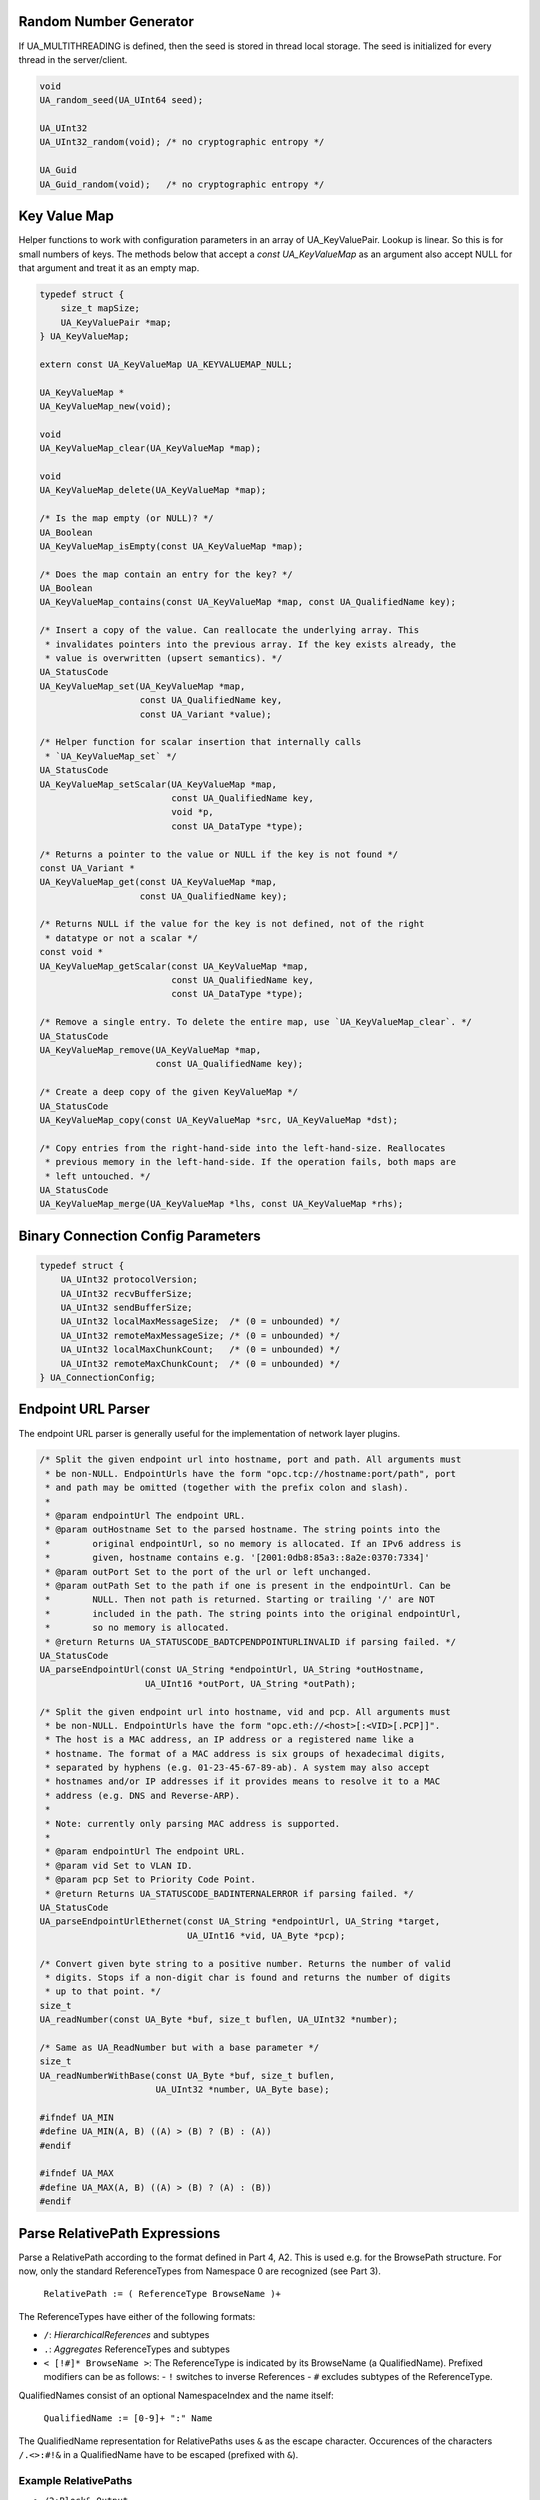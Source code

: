 Random Number Generator
-----------------------
If UA_MULTITHREADING is defined, then the seed is stored in thread
local storage. The seed is initialized for every thread in the
server/client.

.. code-block:: c

   
   void
   UA_random_seed(UA_UInt64 seed);
   
   UA_UInt32
   UA_UInt32_random(void); /* no cryptographic entropy */
   
   UA_Guid
   UA_Guid_random(void);   /* no cryptographic entropy */
   
Key Value Map
-------------
Helper functions to work with configuration parameters in an array of
UA_KeyValuePair. Lookup is linear. So this is for small numbers of keys. The
methods below that accept a `const UA_KeyValueMap` as an argument also accept
NULL for that argument and treat it as an empty map.

.. code-block:: c

   
   typedef struct {
       size_t mapSize;
       UA_KeyValuePair *map;
   } UA_KeyValueMap;
   
   extern const UA_KeyValueMap UA_KEYVALUEMAP_NULL;
   
   UA_KeyValueMap *
   UA_KeyValueMap_new(void);
   
   void
   UA_KeyValueMap_clear(UA_KeyValueMap *map);
   
   void
   UA_KeyValueMap_delete(UA_KeyValueMap *map);
   
   /* Is the map empty (or NULL)? */
   UA_Boolean
   UA_KeyValueMap_isEmpty(const UA_KeyValueMap *map);
   
   /* Does the map contain an entry for the key? */
   UA_Boolean
   UA_KeyValueMap_contains(const UA_KeyValueMap *map, const UA_QualifiedName key);
   
   /* Insert a copy of the value. Can reallocate the underlying array. This
    * invalidates pointers into the previous array. If the key exists already, the
    * value is overwritten (upsert semantics). */
   UA_StatusCode
   UA_KeyValueMap_set(UA_KeyValueMap *map,
                      const UA_QualifiedName key,
                      const UA_Variant *value);
   
   /* Helper function for scalar insertion that internally calls
    * `UA_KeyValueMap_set` */
   UA_StatusCode
   UA_KeyValueMap_setScalar(UA_KeyValueMap *map,
                            const UA_QualifiedName key,
                            void *p,
                            const UA_DataType *type);
   
   /* Returns a pointer to the value or NULL if the key is not found */
   const UA_Variant *
   UA_KeyValueMap_get(const UA_KeyValueMap *map,
                      const UA_QualifiedName key);
   
   /* Returns NULL if the value for the key is not defined, not of the right
    * datatype or not a scalar */
   const void *
   UA_KeyValueMap_getScalar(const UA_KeyValueMap *map,
                            const UA_QualifiedName key,
                            const UA_DataType *type);
   
   /* Remove a single entry. To delete the entire map, use `UA_KeyValueMap_clear`. */
   UA_StatusCode
   UA_KeyValueMap_remove(UA_KeyValueMap *map,
                         const UA_QualifiedName key);
   
   /* Create a deep copy of the given KeyValueMap */
   UA_StatusCode
   UA_KeyValueMap_copy(const UA_KeyValueMap *src, UA_KeyValueMap *dst);
   
   /* Copy entries from the right-hand-side into the left-hand-size. Reallocates
    * previous memory in the left-hand-side. If the operation fails, both maps are
    * left untouched. */
   UA_StatusCode
   UA_KeyValueMap_merge(UA_KeyValueMap *lhs, const UA_KeyValueMap *rhs);
   
Binary Connection Config Parameters
-----------------------------------

.. code-block:: c

   
   typedef struct {
       UA_UInt32 protocolVersion;
       UA_UInt32 recvBufferSize;
       UA_UInt32 sendBufferSize;
       UA_UInt32 localMaxMessageSize;  /* (0 = unbounded) */
       UA_UInt32 remoteMaxMessageSize; /* (0 = unbounded) */
       UA_UInt32 localMaxChunkCount;   /* (0 = unbounded) */
       UA_UInt32 remoteMaxChunkCount;  /* (0 = unbounded) */
   } UA_ConnectionConfig;
   
Endpoint URL Parser
-------------------
The endpoint URL parser is generally useful for the implementation of network
layer plugins.

.. code-block:: c

   
   /* Split the given endpoint url into hostname, port and path. All arguments must
    * be non-NULL. EndpointUrls have the form "opc.tcp://hostname:port/path", port
    * and path may be omitted (together with the prefix colon and slash).
    *
    * @param endpointUrl The endpoint URL.
    * @param outHostname Set to the parsed hostname. The string points into the
    *        original endpointUrl, so no memory is allocated. If an IPv6 address is
    *        given, hostname contains e.g. '[2001:0db8:85a3::8a2e:0370:7334]'
    * @param outPort Set to the port of the url or left unchanged.
    * @param outPath Set to the path if one is present in the endpointUrl. Can be
    *        NULL. Then not path is returned. Starting or trailing '/' are NOT
    *        included in the path. The string points into the original endpointUrl,
    *        so no memory is allocated.
    * @return Returns UA_STATUSCODE_BADTCPENDPOINTURLINVALID if parsing failed. */
   UA_StatusCode
   UA_parseEndpointUrl(const UA_String *endpointUrl, UA_String *outHostname,
                       UA_UInt16 *outPort, UA_String *outPath);
   
   /* Split the given endpoint url into hostname, vid and pcp. All arguments must
    * be non-NULL. EndpointUrls have the form "opc.eth://<host>[:<VID>[.PCP]]".
    * The host is a MAC address, an IP address or a registered name like a
    * hostname. The format of a MAC address is six groups of hexadecimal digits,
    * separated by hyphens (e.g. 01-23-45-67-89-ab). A system may also accept
    * hostnames and/or IP addresses if it provides means to resolve it to a MAC
    * address (e.g. DNS and Reverse-ARP).
    *
    * Note: currently only parsing MAC address is supported.
    *
    * @param endpointUrl The endpoint URL.
    * @param vid Set to VLAN ID.
    * @param pcp Set to Priority Code Point.
    * @return Returns UA_STATUSCODE_BADINTERNALERROR if parsing failed. */
   UA_StatusCode
   UA_parseEndpointUrlEthernet(const UA_String *endpointUrl, UA_String *target,
                               UA_UInt16 *vid, UA_Byte *pcp);
   
   /* Convert given byte string to a positive number. Returns the number of valid
    * digits. Stops if a non-digit char is found and returns the number of digits
    * up to that point. */
   size_t
   UA_readNumber(const UA_Byte *buf, size_t buflen, UA_UInt32 *number);
   
   /* Same as UA_ReadNumber but with a base parameter */
   size_t
   UA_readNumberWithBase(const UA_Byte *buf, size_t buflen,
                         UA_UInt32 *number, UA_Byte base);
   
   #ifndef UA_MIN
   #define UA_MIN(A, B) ((A) > (B) ? (B) : (A))
   #endif
   
   #ifndef UA_MAX
   #define UA_MAX(A, B) ((A) > (B) ? (A) : (B))
   #endif
   
Parse RelativePath Expressions
------------------------------

Parse a RelativePath according to the format defined in Part 4, A2. This is
used e.g. for the BrowsePath structure. For now, only the standard
ReferenceTypes from Namespace 0 are recognized (see Part 3).

  ``RelativePath := ( ReferenceType BrowseName )+``

The ReferenceTypes have either of the following formats:

- ``/``: *HierarchicalReferences* and subtypes
- ``.``: *Aggregates* ReferenceTypes and subtypes
- ``< [!#]* BrowseName >``: The ReferenceType is indicated by its BrowseName
  (a QualifiedName). Prefixed modifiers can be as follows:
  - ``!`` switches to inverse References
  - ``#`` excludes subtypes of the ReferenceType.

QualifiedNames consist of an optional NamespaceIndex and the name itself:

  ``QualifiedName := [0-9]+ ":" Name``

The QualifiedName representation for RelativePaths uses ``&`` as the escape
character. Occurences of the characters ``/.<>:#!&`` in a QualifiedName have
to be escaped (prefixed with ``&``).

Example RelativePaths
`````````````````````

- ``/2:Block&.Output``
- ``/3:Truck.0:NodeVersion``
- ``<0:HasProperty>1:Boiler/1:HeatSensor``
- ``<0:HasChild>2:Wheel``
- ``<#Aggregates>1:Boiler/``
- ``<!HasChild>Truck``
- ``<HasChild>``

Extension: ReferenceTypeNodeIds
```````````````````````````````

As a non-standard extension we allow the ReferenceType in angle-brackets to
be defined as a NodeId. For example ``/1:Boiler<ns=1;i=345>1:HeatSensor``.

.. code-block:: c

   #ifdef UA_ENABLE_PARSING
   UA_StatusCode
   UA_RelativePath_parse(UA_RelativePath *rp, const UA_String str);
   
   /* Supports the lookup of non-standard ReferenceTypes by their browse name in
    * the information model of a server. The first matching result in the
    * ReferenceType hierarchy is used. */
   UA_StatusCode
   UA_RelativePath_parseWithServer(UA_Server *server, UA_RelativePath *rp,
                                   const UA_String str);
   #endif
   
Convenience macros for complex types
------------------------------------

.. code-block:: c

   #define UA_PRINTF_GUID_FORMAT "%08" PRIx32 "-%04" PRIx16 "-%04" PRIx16 \
       "-%02" PRIx8 "%02" PRIx8 "-%02" PRIx8 "%02" PRIx8 "%02" PRIx8 "%02" PRIx8 "%02" PRIx8 "%02" PRIx8
   #define UA_PRINTF_GUID_DATA(GUID) (GUID).data1, (GUID).data2, (GUID).data3, \
           (GUID).data4[0], (GUID).data4[1], (GUID).data4[2], (GUID).data4[3], \
           (GUID).data4[4], (GUID).data4[5], (GUID).data4[6], (GUID).data4[7]
   
   #define UA_PRINTF_STRING_FORMAT "\"%.*s\""
   #define UA_PRINTF_STRING_DATA(STRING) (int)(STRING).length, (STRING).data
   
Cryptography Helpers
--------------------

.. code-block:: c

   
   /* Compare memory in constant time to mitigate timing attacks.
    * Returns true if ptr1 and ptr2 are equal for length bytes. */
   static UA_INLINE UA_Boolean
   UA_constantTimeEqual(const void *ptr1, const void *ptr2, size_t length) {
       volatile const UA_Byte *a = (volatile const UA_Byte *)ptr1;
       volatile const UA_Byte *b = (volatile const UA_Byte *)ptr2;
       volatile UA_Byte c = 0;
       for(size_t i = 0; i < length; ++i) {
           UA_Byte x = a[i], y = b[i];
           c = c | (x ^ y);
       }
       return !c;
   }
   
   /* Zero-out memory in a way that is not removed by compiler-optimizations. Use
    * this to ensure cryptographic secrets don't leave traces after the memory was
    * freed. */
   static UA_INLINE void
   UA_ByteString_memZero(UA_ByteString *bs) {
   #if defined(__STDC_LIB_EXT1__)
      memset_s(bs->data, bs->length, 0, bs->length);
   #elif defined(_WIN32)
      SecureZeroMemory(bs->data, bs->length);
   #else
      volatile unsigned char *volatile ptr =
          (volatile unsigned char *)bs->data;
      size_t i = 0;
      size_t maxLen = bs->length;
      while(i < maxLen) {
          ptr[i++] = 0;
      }
   #endif
   }
